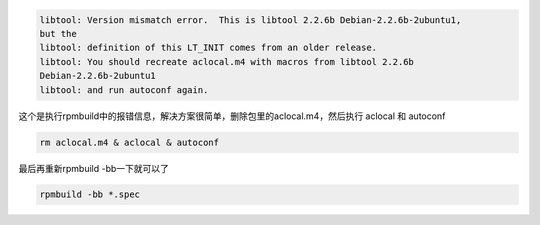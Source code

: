.. title: RPM打包时出现libtool: Version mismatch error问题解决方法
.. slug: the-solutions-to-libtool-Version-mismatch-error
.. date: 2012-05-27 20:17:59 UTC+08:00
.. tags: aclocal, autoconf, libtool, rpm
.. category: linux
.. link:
.. description:
.. type: text



.. code-block:: bash

  libtool: Version mismatch error.  This is libtool 2.2.6b Debian-2.2.6b-2ubuntu1,
  but the
  libtool: definition of this LT_INIT comes from an older release.
  libtool: You should recreate aclocal.m4 with macros from libtool 2.2.6b
  Debian-2.2.6b-2ubuntu1
  libtool: and run autoconf again.

这个是执行rpmbuild中的报错信息，解决方案很简单，删除包里的aclocal.m4，然后执行 aclocal 和 autoconf

.. code-block:: bash

  rm aclocal.m4 & aclocal & autoconf

最后再重新rpmbuild -bb一下就可以了

.. code-block:: bash

  rpmbuild -bb *.spec
